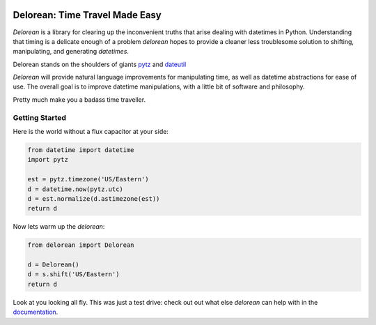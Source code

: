 

.. image:: http://delorean.readthedocs.org/en/latest/_static/delorean.png

Delorean: Time Travel Made Easy
===============================

`Delorean` is a library for clearing up the inconvenient truths that arise dealing with datetimes in Python. Understanding that timing is a delicate enough of a problem `delorean` hopes to provide a cleaner less troublesome solution to shifting, manipulating, and generating `datetimes`.

Delorean stands on the shoulders of giants `pytz <http://pytz.sourceforge.net/>`_ and `dateutil <http://labix.org/python-dateutil>`_

`Delorean` will provide natural language improvements for manipulating time, as well as datetime abstractions for ease of use. The overall goal is to improve datetime manipulations, with a little bit of software and philosophy.

Pretty much make you a badass time traveller.

Getting Started
^^^^^^^^^^^^^^^

Here is the world without a flux capacitor at your side:

.. code-block:: python

    from datetime import datetime
    import pytz

    est = pytz.timezone('US/Eastern')
    d = datetime.now(pytz.utc)
    d = est.normalize(d.astimezone(est))
    return d

Now lets warm up the `delorean`:

.. code-block:: python

    from delorean import Delorean

    d = Delorean()
    d = s.shift('US/Eastern')
    return d

Look at you looking all fly. This was just a test drive: check out out what else
`delorean` can help with in the `documentation <http://delorean.readthedocs.org/en/latest/>`_.
